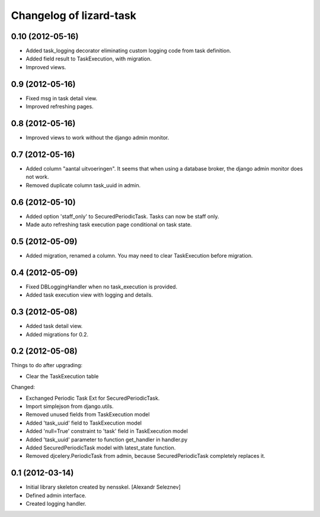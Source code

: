 Changelog of lizard-task
===================================================


0.10 (2012-05-16)
-----------------

- Added task_logging decorator eliminating custom logging code from
  task definition.

- Added field result to TaskExecution, with migration.

- Improved views.


0.9 (2012-05-16)
----------------

- Fixed msg in task detail view.

- Improved refreshing pages.


0.8 (2012-05-16)
----------------

- Improved views to work without the django admin monitor.


0.7 (2012-05-16)
----------------

- Added column "aantal uitvoeringen". It seems that when using a
  database broker, the django admin monitor does not work.

- Removed duplicate column task_uuid in admin.


0.6 (2012-05-10)
----------------

- Added option 'staff_only' to SecuredPeriodicTask. Tasks can now be
  staff only.

- Made auto refreshing task execution page conditional on task state.


0.5 (2012-05-09)
----------------

- Added migration, renamed a column. You may need to clear
  TaskExecution before migration.


0.4 (2012-05-09)
----------------

- Fixed DBLoggingHandler when no task_execution is provided.

- Added task execution view with logging and details.


0.3 (2012-05-08)
----------------

- Added task detail view.

- Added migrations for 0.2.


0.2 (2012-05-08)
----------------

Things to do after upgrading:

- Clear the TaskExecution table


Changed:

- Exchanged Periodic Task Ext for SecuredPeriodicTask.

- Import simplejson from django.utils.

- Removed unused fields from TaskExecution model

- Added 'task_uuid' field to TaskExecution model

- Added 'null=True' constraint to 'task' field in TaskExecution model

- Added 'task_uuid' parameter to function get_handler in handler.py

- Added SecuredPeriodicTask model with latest_state function.

- Removed djcelery.PeriodicTask from admin, because
  SecuredPeriodicTask completely replaces it.


0.1 (2012-03-14)
----------------

- Initial library skeleton created by nensskel.  [Alexandr Seleznev]

- Defined admin interface.

- Created logging handler.
